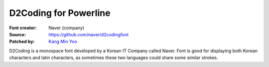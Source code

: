 D2Coding for Powerline
======================

:Font creator: Naver (company)
:Source: https://github.com/naver/d2codingfont
:Patched by: `Kang Min Yoo <https://github.com/kaniblu>`_

D2Coding is a monospace font developed by a Korean IT Company called Naver. Font 
is good for displaying both Korean characters and latin characters, as sometimes 
these two languages could share some similar strokes.
